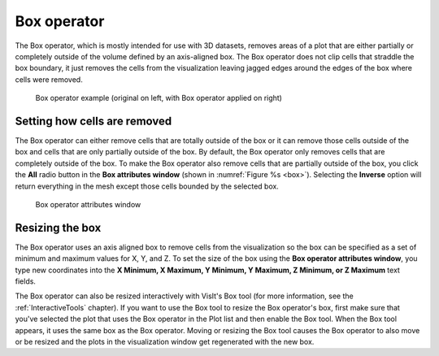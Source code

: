 .. _Box operator:

Box operator
~~~~~~~~~~~~

The Box operator, which is mostly intended for use with 3D datasets, removes 
areas of a plot that are either partially or completely outside of the volume 
defined by an axis-aligned box. The Box operator does not clip cells that 
straddle the box boundary, it just removes the cells from the visualization 
leaving jagged edges around the edges of the box where cells were removed.

.. _box:

.. figure:: images/box.png

    Box operator example (original on left, with Box operator applied on right)

Setting how cells are removed
"""""""""""""""""""""""""""""

The Box operator can either remove cells that are totally outside of the box 
or it can remove those cells outside of the box and cells that are only 
partially outside of the box. By default, the Box operator only removes cells 
that are completely outside of the box. To make the Box operator also remove 
cells that are partially outside of the box, you click the **All** radio button 
in the **Box attributes window** (shown in :numref:`Figure %s <box>`). 
Selecting the **Inverse** option will return everything in the mesh except 
those cells bounded by the selected box.

.. _box_attributes:

.. figure:: images/boxwindow.png

    Box operator attributes window

Resizing the box
""""""""""""""""

The Box operator uses an axis aligned box to remove cells from the 
visualization so the box can be specified as a set of minimum and maximum 
values for X, Y, and Z. To set the size of the box using the **Box operator 
attributes window**, you type new coordinates into the **X Minimum, X Maximum, 
Y Minimum, Y Maximum, Z Minimum, or Z Maximum** text fields.

The Box operator can also be resized interactively with VisIt's Box tool (for 
more information, see the :ref:`InteractiveTools` chapter).  If you want to 
use the Box tool to resize the Box operator's box, first make sure that you've 
selected the plot that uses the Box operator in the Plot list and then enable 
the Box tool. When the Box tool appears, it uses the same box as the Box 
operator. Moving or resizing the Box tool causes the Box operator to also move 
or be resized and the plots in the visualization window get regenerated with 
the new box.

